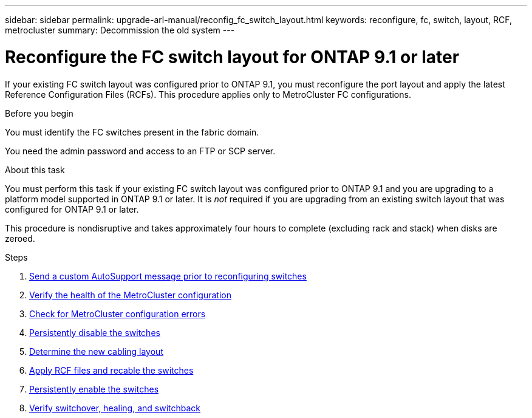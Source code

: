 ---
sidebar: sidebar
permalink: upgrade-arl-manual/reconfig_fc_switch_layout.html
keywords: reconfigure, fc, switch, layout, RCF, metrocluster
summary: Decommission the old system
---

= Reconfigure the FC switch layout for ONTAP 9.1 or later
:hardbreaks:
:nofooter:
:icons: font
:linkattrs:
:imagesdir: ./media/

[.lead]
If your existing FC switch layout was configured prior to ONTAP 9.1, you must reconfigure the port layout and apply the latest Reference Configuration Files (RCFs). This procedure applies only to MetroCluster FC configurations.

.Before you begin

You must identify the FC switches present in the fabric domain.

You need the admin password and access to an FTP or SCP server.

.About this task

You must perform this task if your existing FC switch layout was configured prior to ONTAP 9.1 and you are upgrading to a platform model supported in ONTAP 9.1 or later. It is _not_ required if you are upgrading from an existing switch layout that was configured for ONTAP 9.1 or later.

This procedure is nondisruptive and takes approximately four hours to complete (excluding rack and stack) when disks are zeroed.

.Steps

. link:send_custom_asup_message_prior_reconfig_switches.html[Send a custom AutoSupport message prior to reconfiguring switches]

. link:verify_health_mcc_config.html[Verify the health of the MetroCluster configuration]

. link:check_mcc_config_errors.html[Check for MetroCluster configuration errors]

. link:persist_disable_switches.html[Persistently disable the switches]

. link:determine_new_cabling_layout.html[Determine the new cabling layout]

. link:apply_RCF_files_recable_switches.html[Apply RCF files and recable the switches]

. link:persist_enable_switches.html[Persistently enable the switches]

. link:verify_swtichover_healing_switchback.html[Verify switchover, healing, and switchback]
// 26 FEB 2021:  Formatted from CMS
